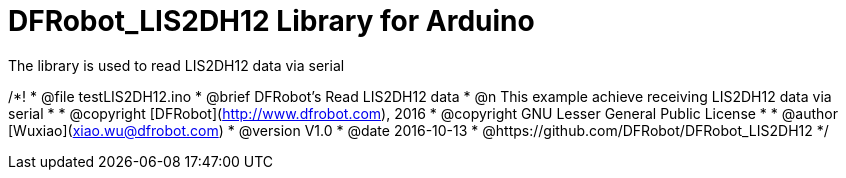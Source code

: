 = DFRobot_LIS2DH12 Library for Arduino =

The library is used to read LIS2DH12 data via serial


/*!
 * @file testLIS2DH12.ino
 * @brief DFRobot's Read LIS2DH12 data
 * @n This example achieve receiving LIS2DH12  data via serial
 *
 * @copyright	[DFRobot](http://www.dfrobot.com), 2016
 * @copyright	GNU Lesser General Public License
 *
 * @author [Wuxiao](xiao.wu@dfrobot.com)
 * @version  V1.0
 * @date  2016-10-13
 * @https://github.com/DFRobot/DFRobot_LIS2DH12
 */

